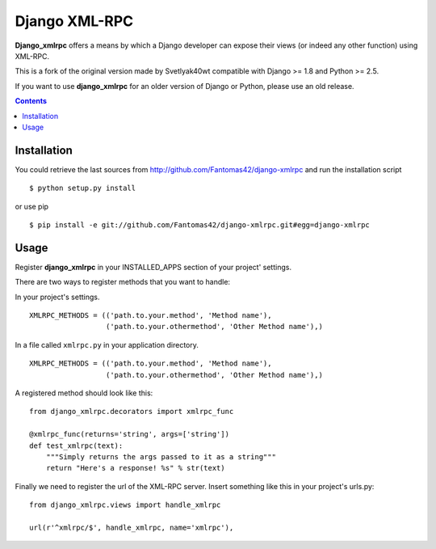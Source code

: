 ==============
Django XML-RPC
==============

**Django_xmlrpc** offers a means by which a Django developer can expose their
views (or indeed any other function) using XML-RPC.

This is a fork of the original version made by Svetlyak40wt compatible with
Django >= 1.8 and Python >= 2.5.

If you want to use **django_xmlrpc** for an older version of Django or Python,
please use an old release.

.. contents::

Installation
============

You could retrieve the last sources from
http://github.com/Fantomas42/django-xmlrpc and run the installation script
::

  $ python setup.py install

or use pip ::

  $ pip install -e git://github.com/Fantomas42/django-xmlrpc.git#egg=django-xmlrpc

Usage
=====

Register **django_xmlrpc** in your INSTALLED_APPS section of your project'
settings.

There are two ways to register methods that you want to handle:

In your project's settings. ::

  XMLRPC_METHODS = (('path.to.your.method', 'Method name'),
                    ('path.to.your.othermethod', 'Other Method name'),)

In a file called ``xmlrpc.py`` in your application directory. ::

  XMLRPC_METHODS = (('path.to.your.method', 'Method name'),
                    ('path.to.your.othermethod', 'Other Method name'),)

A registered method should look like this: ::

  from django_xmlrpc.decorators import xmlrpc_func

  @xmlrpc_func(returns='string', args=['string'])
  def test_xmlrpc(text):
      """Simply returns the args passed to it as a string"""
      return "Here's a response! %s" % str(text)

Finally we need to register the url of the XML-RPC server. Insert something
like this in your project's urls.py: ::

  from django_xmlrpc.views import handle_xmlrpc

  url(r'^xmlrpc/$', handle_xmlrpc, name='xmlrpc'),


